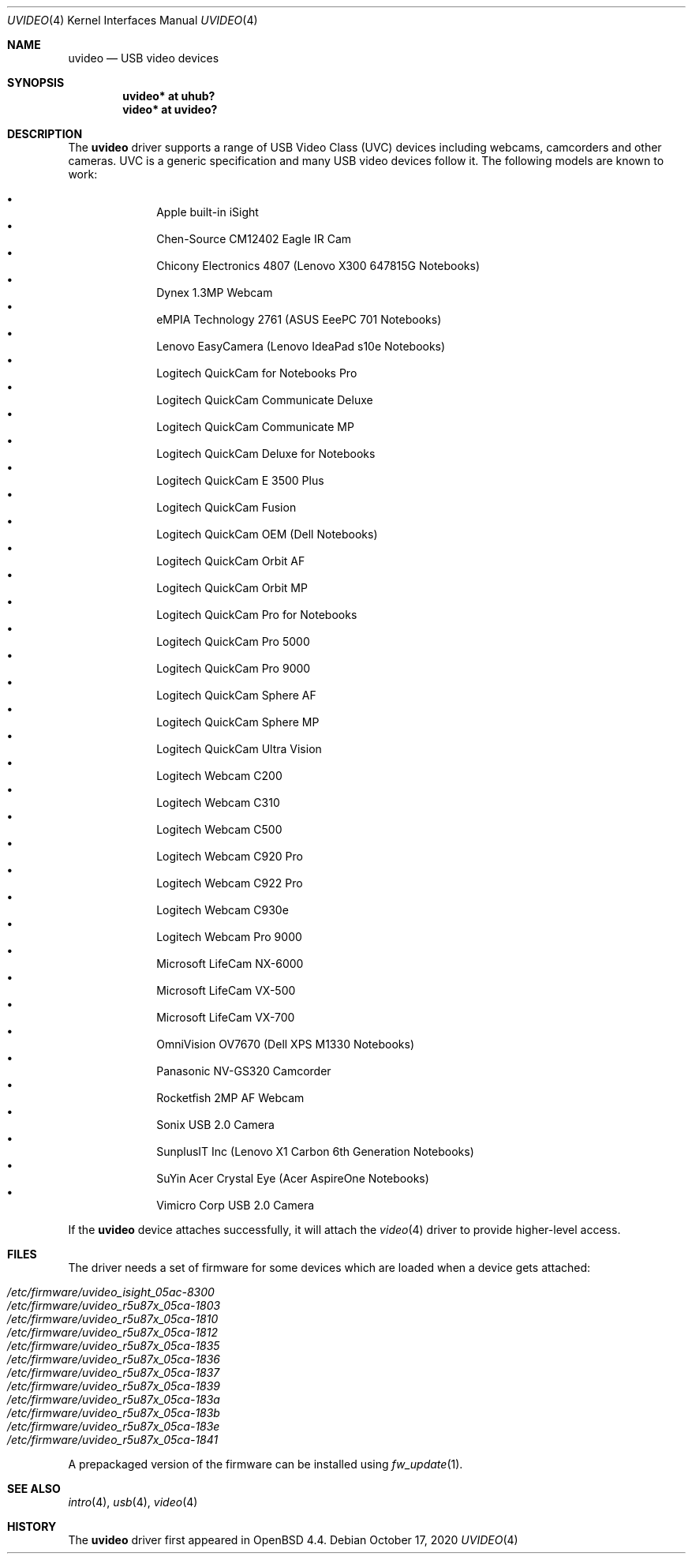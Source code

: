 .\" $OpenBSD: uvideo.4,v 1.42 2020/10/17 17:28:32 mglocker Exp $
.\"
.\" Copyright (c) 2008 Ian Darwin.  All rights reserved.
.\"
.\" Permission to use, copy, modify, and distribute this software for any
.\" purpose with or without fee is hereby granted, provided that the above
.\" copyright notice and this permission notice appear in all copies.
.\"
.\" THE SOFTWARE IS PROVIDED "AS IS" AND THE AUTHOR DISCLAIMS ALL WARRANTIES
.\" WITH REGARD TO THIS SOFTWARE INCLUDING ALL IMPLIED WARRANTIES OF
.\" MERCHANTABILITY AND FITNESS. IN NO EVENT SHALL THE AUTHOR BE LIABLE FOR
.\" ANY SPECIAL, DIRECT, INDIRECT, OR CONSEQUENTIAL DAMAGES OR ANY DAMAGES
.\" WHATSOEVER RESULTING FROM LOSS OF USE, DATA OR PROFITS, WHETHER IN AN
.\" ACTION OF CONTRACT, NEGLIGENCE OR OTHER TORTIOUS ACTION, ARISING OUT OF
.\" OR IN CONNECTION WITH THE USE OR PERFORMANCE OF THIS SOFTWARE.
.\"
.Dd $Mdocdate: October 17 2020 $
.Dt UVIDEO 4
.Os
.Sh NAME
.Nm uvideo
.Nd USB video devices
.Sh SYNOPSIS
.Cd "uvideo*     at uhub?"
.Cd "video*      at uvideo?"
.Sh DESCRIPTION
The
.Nm
driver supports a range of USB Video Class (UVC) devices including webcams,
camcorders and other cameras.
UVC is a generic specification and many USB video devices follow it.
The following models are known to work:
.Pp
.Bl -bullet -offset indent -compact
.It
Apple built-in iSight
.It
Chen-Source CM12402 Eagle IR Cam
.It
Chicony Electronics 4807 (Lenovo X300 647815G Notebooks)
.It
Dynex 1.3MP Webcam
.It
eMPIA Technology 2761 (ASUS EeePC 701 Notebooks)
.It
Lenovo EasyCamera (Lenovo IdeaPad s10e Notebooks)
.It
Logitech QuickCam for Notebooks Pro
.It
Logitech QuickCam Communicate Deluxe
.It
Logitech QuickCam Communicate MP
.It
Logitech QuickCam Deluxe for Notebooks
.It
Logitech QuickCam E 3500 Plus
.It
Logitech QuickCam Fusion
.It
Logitech QuickCam OEM (Dell Notebooks)
.It
Logitech QuickCam Orbit AF
.It
Logitech QuickCam Orbit MP
.It
Logitech QuickCam Pro for Notebooks
.It
Logitech QuickCam Pro 5000
.It
Logitech QuickCam Pro 9000
.It
Logitech QuickCam Sphere AF
.It
Logitech QuickCam Sphere MP
.It
Logitech QuickCam Ultra Vision
.It
Logitech Webcam C200
.It
Logitech Webcam C310
.It
Logitech Webcam C500
.It
Logitech Webcam C920 Pro
.It
Logitech Webcam C922 Pro
.It
Logitech Webcam C930e
.It
Logitech Webcam Pro 9000
.It
Microsoft LifeCam NX-6000
.It
Microsoft LifeCam VX-500
.It
Microsoft LifeCam VX-700
.It
OmniVision OV7670 (Dell XPS M1330 Notebooks)
.It
Panasonic NV-GS320 Camcorder
.It
Rocketfish 2MP AF Webcam
.It
Sonix USB 2.0 Camera
.It
SunplusIT Inc (Lenovo X1 Carbon 6th Generation Notebooks)
.It
SuYin Acer Crystal Eye (Acer AspireOne Notebooks)
.It
Vimicro Corp USB 2.0 Camera
.El
.Pp
If the
.Nm
device attaches successfully, it will attach the
.Xr video 4
driver to provide higher-level access.
.Sh FILES
The driver needs a set of firmware for some devices which are loaded when
a device gets attached:
.Pp
.Bl -tag -width Ds -offset indent -compact
.It Pa /etc/firmware/uvideo_isight_05ac-8300
.It Pa /etc/firmware/uvideo_r5u87x_05ca-1803
.It Pa /etc/firmware/uvideo_r5u87x_05ca-1810
.It Pa /etc/firmware/uvideo_r5u87x_05ca-1812
.It Pa /etc/firmware/uvideo_r5u87x_05ca-1835
.It Pa /etc/firmware/uvideo_r5u87x_05ca-1836
.It Pa /etc/firmware/uvideo_r5u87x_05ca-1837
.It Pa /etc/firmware/uvideo_r5u87x_05ca-1839
.It Pa /etc/firmware/uvideo_r5u87x_05ca-183a
.It Pa /etc/firmware/uvideo_r5u87x_05ca-183b
.It Pa /etc/firmware/uvideo_r5u87x_05ca-183e
.It Pa /etc/firmware/uvideo_r5u87x_05ca-1841
.El
.Pp
A prepackaged version of the firmware can be installed using
.Xr fw_update 1 .
.Sh SEE ALSO
.Xr intro 4 ,
.Xr usb 4 ,
.Xr video 4
.Sh HISTORY
The
.Nm
driver
first appeared in
.Ox 4.4 .
